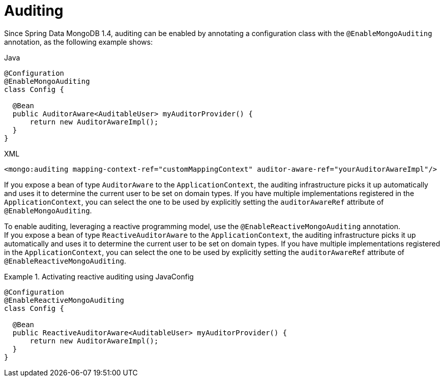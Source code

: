 [[mongo.auditing]]
= Auditing

Since Spring Data MongoDB 1.4, auditing can be enabled by annotating a configuration class with the `@EnableMongoAuditing` annotation, as the following example shows:

====
.Java
[source,java,role="primary"]
----
@Configuration
@EnableMongoAuditing
class Config {

  @Bean
  public AuditorAware<AuditableUser> myAuditorProvider() {
      return new AuditorAwareImpl();
  }
}
----

.XML
[source,xml,role="secondary"]
----
<mongo:auditing mapping-context-ref="customMappingContext" auditor-aware-ref="yourAuditorAwareImpl"/>
----
====

If you expose a bean of type `AuditorAware` to the `ApplicationContext`, the auditing infrastructure picks it up automatically and uses it to determine the current user to be set on domain types. If you have multiple implementations registered in the `ApplicationContext`, you can select the one to be used by explicitly setting the `auditorAwareRef` attribute of `@EnableMongoAuditing`.

To enable auditing, leveraging a reactive programming model, use the `@EnableReactiveMongoAuditing` annotation. +
If you expose a bean of type `ReactiveAuditorAware` to the `ApplicationContext`, the auditing infrastructure picks it up automatically and uses it to determine the current user to be set on domain types. If you have multiple implementations registered in the `ApplicationContext`, you can select the one to be used by explicitly setting the `auditorAwareRef` attribute of `@EnableReactiveMongoAuditing`.

.Activating reactive auditing using JavaConfig
====
[source,java]
----
@Configuration
@EnableReactiveMongoAuditing
class Config {

  @Bean
  public ReactiveAuditorAware<AuditableUser> myAuditorProvider() {
      return new AuditorAwareImpl();
  }
}
----
====


